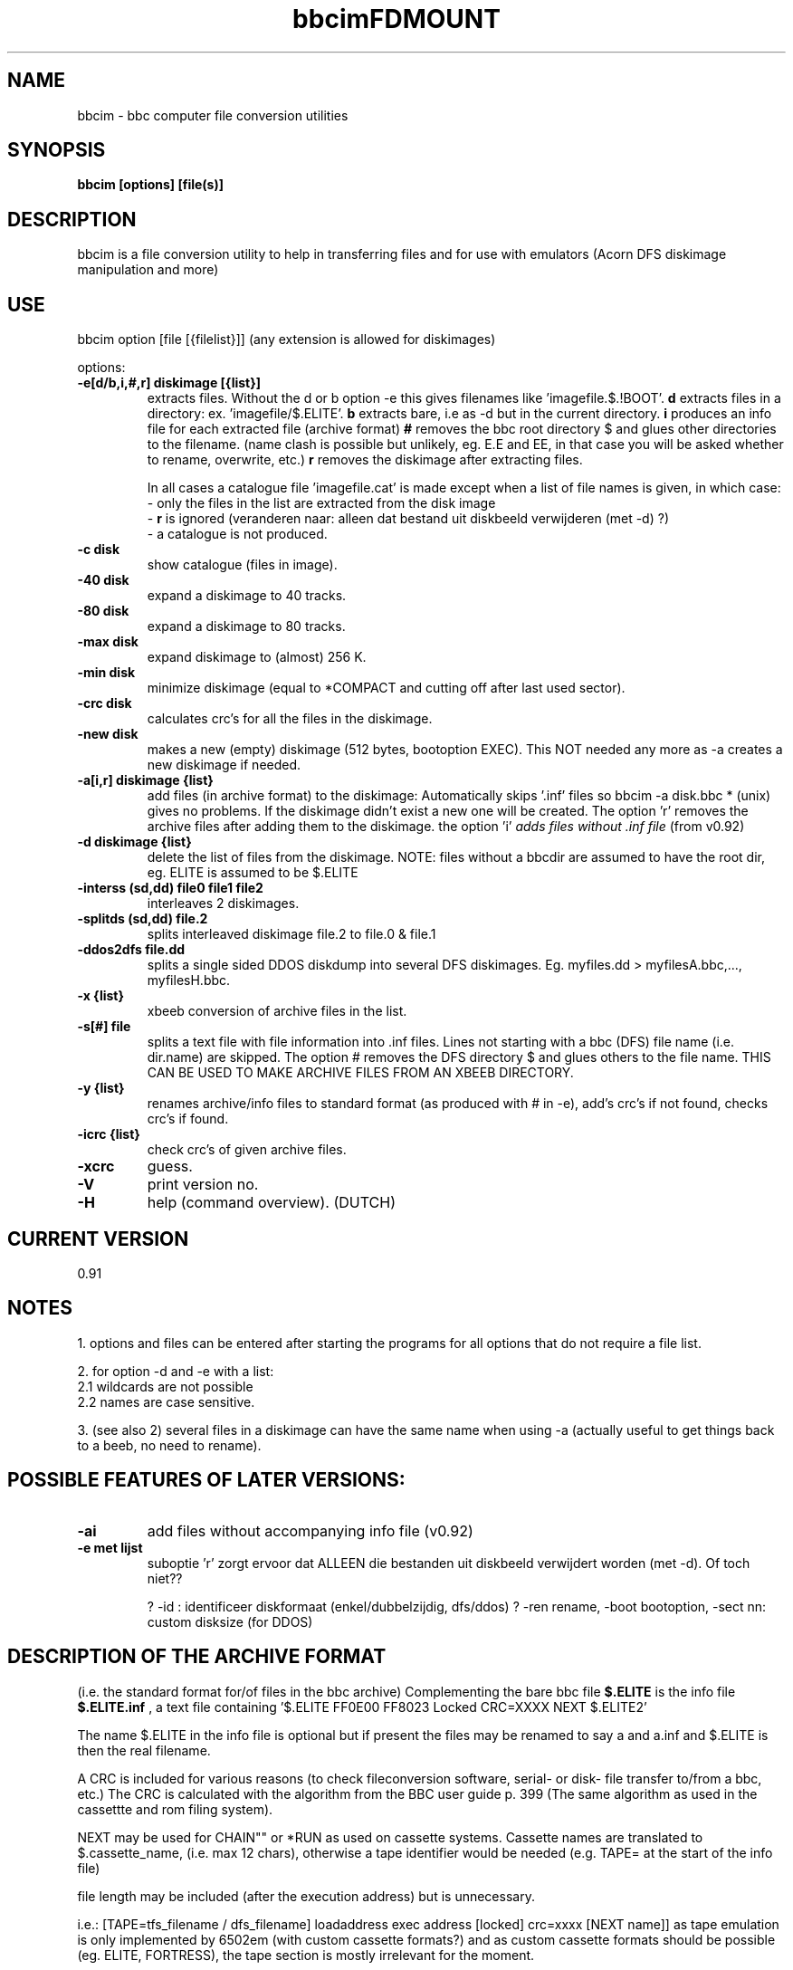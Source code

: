 .\" -*- nroff -*-
.\"
.\" bbcim.
.\" Copyright (C) 1996 W.H.Scholten.
.\"
.\" This program is commercial; you may not redistribute it and/or modified
.\" versions of it. You may alter the program but only for yourself.
.\" You may not use part or whole of the source code for any commercial product.
.\" Contact me for approval to use portions in non-commercial programs.
.\"
.\" This program is
.\" distributed in the hope that it will be useful, but
.\" WITHOUT ANY WARRANTY; without even the implied warranty of
.\" MERCHANTABILITY or FITNESS FOR A PARTICULAR PURPOSE.  See the GNU
.\" General Public License for more details.
.\"
.\"
.\" bbcim.1 - nroff -man source for  bbcim  man page.
.\"
.\"
.\"
.TH bbcim 1 "1st september, 1996" "Version 0.91" "Utilities"
.\"
.\"------------------------------------------------------------------
.\"
.SH NAME
bbcim - bbc computer file conversion utilities
.\"
.\"------------------------------------------------------------------
.\"
.SH SYNOPSIS
.B bbcim [options] [file(s)]
.\"
.\"------------------------------------------------------------------
.\"
.SH DESCRIPTION
bbcim is a file conversion utility to help in transferring files and for use with emulators (Acorn DFS diskimage manipulation and more)
.SH USE
bbcim  option [file [{filelist}]]  (any extension is allowed for diskimages)

options:
.TP
.B \-e[d/b,i,#,r] diskimage [{list}]
extracts files.
Without the d or b option -e this gives filenames like 'imagefile.$.!BOOT'.
.B d
extracts files in a directory: ex. 'imagefile/$.ELITE'.
.B b
extracts bare, i.e as -d but in the current directory.
.B i
produces an info file for each extracted file (archive format)
.B #
removes the bbc root directory $ and glues other directories to the filename. (name clash is possible but unlikely, eg. E.E and EE, in that case you will be asked whether to rename, overwrite, etc.)
.B r
removes the diskimage after extracting files.

In all cases a catalogue file 'imagefile.cat' is made except when a list of file names is given, in which case:
 - only the files in the list are extracted from the disk image
 - 
.B r
is ignored
(veranderen naar: alleen dat bestand uit diskbeeld verwijderen (met -d) ?)
 - a catalogue is not produced.
.TP
.B  -c   disk
show catalogue (files in image).
.TP
.B \-40  disk
expand a diskimage to 40 tracks.
.TP
.B \-80  disk
expand a diskimage to 80 tracks.
.TP
.B \-max disk
expand diskimage to (almost) 256 K.
.TP
.B \-min disk
minimize diskimage (equal to *COMPACT and cutting off after last used sector).
.TP
.B \-crc disk
calculates crc's for all the files in the diskimage.
.TP
.B \-new disk
makes a new (empty) diskimage (512 bytes, bootoption EXEC).
This NOT needed any more as -a creates a new diskimage if needed.
.TP
.B \-a[i,r] diskimage {list}
add files (in archive format) to the diskimage:
Automatically skips '.inf' files so bbcim -a disk.bbc * (unix) gives no problems. If the diskimage didn't exist a new one will be created. The option 'r' removes the archive files after adding them to the diskimage. the option 'i'
.I adds files without .inf file
(from v0.92)
.TP
.B \-d diskimage {list}
delete the list of files from the diskimage.
NOTE: files without a bbcdir are assumed to have the root dir, eg. ELITE is assumed to be $.ELITE
.TP
.B \-interss (sd,dd) file0 file1 file2
interleaves 2 diskimages.
.TP
.B \-splitds (sd,dd) file.2
splits interleaved diskimage file.2 to file.0 & file.1
.TP
.B \-ddos2dfs file.dd
splits a single sided DDOS diskdump into several DFS diskimages.
Eg. myfiles.dd > myfilesA.bbc,..., myfilesH.bbc.
.TP
.B \-x {list}
xbeeb conversion of archive files in the list.
.TP
.B \-s[#] file
splits a text file with file information into .inf files. Lines not starting with a bbc (DFS) file name (i.e. dir.name) are skipped. The option # removes the DFS directory $ and glues others to the file name. THIS CAN BE USED TO MAKE ARCHIVE FILES FROM AN XBEEB DIRECTORY.
.TP
.B \-y {list}
renames archive/info files to standard format (as produced with # in -e), add's crc's if not found, checks crc's if found.
.TP
.B \-icrc {list}
check crc's of given archive files.
.TP
.B \-xcrc
guess.
.TP
.B \-V
print version no.
.TP
.B \-H
help (command overview). (DUTCH)


.SH CURRENT VERSION
 0.91

.SH NOTES
1. options and files can be entered after starting the programs for all options that do not require a file list.

2. for option -d and -e with a list:
  2.1 wildcards are not possible
  2.2 names are case sensitive.

3. (see also 2) several files in a diskimage can have the same name when using -a (actually useful to get things back to a beeb, no need to rename).

.SH POSSIBLE FEATURES OF LATER VERSIONS:
.TP
.B -ai
add files without accompanying info file (v0.92)
.TP
.B -e met lijst
suboptie 'r' zorgt ervoor dat ALLEEN die bestanden uit diskbeeld verwijdert worden (met -d). Of toch niet??

? -id : identificeer diskformaat (enkel/dubbelzijdig, dfs/ddos)
? -ren rename, -boot bootoption, -sect nn: custom disksize (for DDOS)




.SH DESCRIPTION OF THE ARCHIVE FORMAT
(i.e. the standard format for/of files in the bbc archive)
Complementing the bare bbc file
.B $.ELITE
is the info file
.B $.ELITE.inf
, a text file containing '$.ELITE   FF0E00 FF8023 Locked CRC=XXXX NEXT $.ELITE2'

The name $.ELITE in the info file is optional but if present the files may be renamed to say a and a.inf and $.ELITE is then the real filename.

A CRC is included for various reasons (to check fileconversion software, serial- or disk- file transfer to/from a bbc, etc.) The CRC is calculated with the algorithm from the BBC user guide p. 399 (The same algorithm as used in the cassettte and rom filing system).

'Locked' may be abbreviated to 'L'.

NEXT may be used for CHAIN"" or *RUN as used on cassette systems. Cassette names are translated to $.cassette_name, (i.e. max 12 chars), otherwise a tape identifier would be needed (e.g. TAPE= at the start of the info file)

file length may be included (after the execution address) but is unnecessary.

i.e.:
[TAPE=tfs_filename / dfs_filename] loadaddress exec address [locked] crc=xxxx [NEXT name]]
as tape emulation is only implemented by 6502em (with custom cassette formats?)  and as custom cassette formats should  be possible (eg. ELITE, FORTRESS), the tape section is mostly irrelevant for the moment.



.SH BUGS
hmm, none in 0.91 I think.

.SH AUTHOR
Wouter Scholten (wouters@cistron.nl)





.TH FDMOUNT 1 "12nov1995" "fdutils" "fdutils"
.de BP
.sp
.ti \-.2i
\(**
..
.SH NAME
fdmount \- Floppy disk mount utility
.SH SYNOPSIS
.hy 0
.na

.B fdmount
.RB "[\|" \-l "\|]"
.RB "[\|" \-\-list "\|]"
.RB "[\|" \-d "\|]"
.RB "[\|" \-\-daemon "\|]"
.RB "[\|" \-\-detach "\|]"
.RB "[\|" \-i 
.I interval
.RB "\|]"
.RB "[\|" \-\-interval 
.I interval
.RB "\|]"
.RB "[\|" \-o
.I options
.RB "\|]"
.RB "[\|" \-r "\|]"
.RB "[\|" \-\-readonly "\|]"
.RB "[\|" \-s "\|]"
.RB "[\|" \-\-sync "\|]"
.RB "[\|" \-\-nosync "\|]"
.RB "[\|" \-\-nodev "\|]"
.RB "[\|" \-\-nosuid "\|]"
.RB "[\|" \-\-noexec "\|]"
.RB "[\|" \-f "\|]"
.RB "[\|" \-\-force "\|]"
.RB "[\|" \-h "\|]"
.RB "[\|" \-\-help "\|]"
.RI "[\|" drivename 
.RI "[\|" mountpoint "\|]"
.RI "\|]"

.B fdumount
.RB "[\|" \-f "\|]"
.RB "[\|" \-\-force "\|]"
.RI "[\|" drivename "\|]"

.B fdlist

.B fdmountd
.RB "[\|" \-i 
.I interval
.RB "\|]"
.RB "[\|" \-\-interval 
.I interval
.RB "\|]"
.RB "[\|" \-r "\|]"
.RB "[\|" \-\-readonly "\|]"
.RB "[\|" \-s "\|]"
.RB "[\|" \-\-sync "\|]"
.RB "[\|" \-\-nodev "\|]"
.RB "[\|" \-\-nosuid "\|]"
.RB "[\|" \-\-noexec "\|]"
.RI "[\|" drivename 
.RI "[\|" mountpoint "\|]"
.RI "\|]"
 
.ad b
.hy 1

.SH DESCRIPTION
The 
.B fdmount
program mounts a floppy disk in the specified drive. It tries to
figure out the exact format and filesystem type of the disk from 
data in the disk's boot sector or super block and the auto-detected 
track layout.

Currently, fdmount supports the filesystems
.I minix, ext, ext2, xia,
and
.I msdos,
and includes special support for disks formatted by the ms\-dos
.I 2M
utility.

It also checks whether the disk is write protected, in which case 
it is mounted read\-only.

The symbolic
.I drivename
is (currently) one of
.B fd[0\-7],
corresponding to the special device files
.B /dev/fd[0\-7]. If
.I drivename
is not specified, fd0 is assumed.

The disk is mounted on the directory
.I mountpoint,
if specified, or on 
.B /fd[0\-7].
In either case, the mount point must be an existing, writeable
directory.

.SH OPTIONS

.TP
.B \-l \-\-list
List all known drives with their symbolic name, type, and mount
status. 

.TP
.B \-d \-\-daemon
Run in daemon mode (see below).

.TP
.B \-\-detach
Runs daemon in background, and detaches it from its tty. Messages
produced after the fork are logged to syslog.

.TP
.BI "\-p \-\-pidfile " file
Dumps the pid of the daemon to
.I file\c
\&. This makes killing the daemon easyer:
.B kill -9 `cat file`

.TP
.BI "\-i \-\-interval " "interval"
Set the polling interval for daemon mode. Unit is 0.1 sec, default
is 10 (1 sec).

.TP
.BI "\-o \-\-options " "options"
Sets filesystem-specific options. So far, these are only available for
Dos and Ext2 disks. The following Dos options are supported:
.B check, conv, dotsOK, debug, fat, quiet, blocksize\c
\&.
The following Ext2 options are supported:
.B check, errors, grpid, bsdgroups, nogrpid, sysvgroups, bsddf,
.B minixdf, resgid, debug, nocheck
\&.
When running as a daemon, options not applying to the disk that is
inserted (because of its filesystem type) are not passed to mount.

.TP
.B \-r \-\-readonly
Mount the disk read\-only. This is automatically assumed if the
disk is write protected.

.TP
.B \-s \-\-sync
Mount with the SYNC option.

.TP
.B \-\-nosync
Mounts without the SYNC option, even when not running as daemon.

.TP
.B \-\-nodev
Mount with the NODEV option. Ignored for
.I msdos 
filesystems, otherwise always set for non\-root users.

.TP
.B \-\-nosuid
Mount with the NOSUID option. Ignored for
.I msdos 
filesystems, otherwise always set for non\-root users.

.TP
.B \-\-noexec
Mount with the NOEXEC option.

.TP
.B \-f \-\-force
Attempt a mount or unmount operation even /etc/mtab says that
the drive is already mounted, or not mounted, respecively.
This option is useful if /etc/mtab got out of sync with the
actual state for some reason.

.TP
.B \-h \-\-help
Show short parameter description

.SH SECURITY

When mounting on the default mount point, the mount point's owner 
is set to the current user, and the access flags according to the 
user's 
.I umask.
For a specified
.I mountpoint,
owner and permissions are left unchanged. Default mount points are
called /fd0, /fd1, ... , /fd7 .

The user running fdmount must have read access to the floppy device
for readonly mounts, and read/write access for read/write mounts.

Fdmount can be run suid root, allowing users to mount floppy
disks. The following restrictions are placed upon non\-root
users:

If a
.I mountpoint
is specified explicitly, it must be owned by the user. 

A user may only unmount a disk if the mount point is owned by the
user, or if it the disk has been mounted by the same user.

non-msdos disks are automatically mounted with the
.I nodev
and
.I nosuid
flags set.

However,
.B Do not rely on fdmount being secure at the moment.

.SH DAEMON MODE

In daemon mode, the specified drive is
periodically checked and if a disk is inserted, it is 
automatically mounted.

When the disk is removed, it is automatically unmounted.
However, it is recommended to unmount the disk manually
.I before
removing it. In order to limit corruption, disks are mounted
with the SYNC option when running in daemon mode, unless the
.BI \-\-nosync
flag is given.

Note that this mode has some potential drawbacks:

Some floppy drives have to move the drive head physically
in order to reset the diskchange signal. It is strongly 
recommended not to use daemon mode with these drives.
Refer to the
.I floppycontrol(1)
documentation for details.

It is not possible to specify special options, like 
.BI \-\-readonly,
to modify the mount process.

If a disk does not contain a filesystem (e.g. a tar archive),
the mount attempt may slow down initial access.

As fdmount cannot identify the user trying to use the disk drive,
there is no way to protect privacy. Disks are always mounted with
public access permissions set.

.SH DIAGNOSTICS

.TP
.B error opening device <name>

.TP
.B error reading boot/super block
fdmount failed to read the first 1K of the disk. The disk might
be damaged, unformatted, or have a format unsupported by the
FDC/Linux kernel.

.TP
.B unknown filesystem type
No magic number of any of the supported filesystems (see above) 
could be identified.

.TP
.B sorry, can't figure out format (<fs> filesystem)
The size of the filesystem on the disk is incompatible with
the track layout detected by the kernel and an integer number of
tracks. This may occur if the filesystem uses only part of the
disk, or the track layout was detected incorrectly by the kernel.

.TP
.B failed to mount <fs> <size>K\-disk
The actual
.B mount(2)
system call failed.

.TP
.B failed to unmount
The actual
.B unmount(2)
system call failed.

.TP
.B cannot create lock file /etc/mtab~
If
.BI /etc/mtab~
exists, you should probably delete it. Otherwise, check
permissions.

.TP
.B Can't access <mountpoint>
Most probably, the default or specified mount point does not exist.
Use mkdir.

.TP
.B <mountpoint> is not a directory

.TP
.B not owner of <mountpoint>
Non\-root users must own the directory specified as mount point.
(This does not apply for the default mount points, /fd[0\-3].)

.TP
.B No write permission to <mountpoint>
Non\-root users must have write permission on the mount point
directory.

.TP
.B Not owner of mounted directory: UID=<uid>
Non\-root users cannot unmount if the mount point is owned
(i.e. the disk was mounted) by another user.

.TP
.B invalid drive name
Valid drive names are
.B fd0, fd1, fd2, fd3, fd4, fd5, fd6, fd7

.TP
.B drive <name> does not exist
The drive does not exist physically, is unknown to the Linux
kernel, or is an unknown type.

.TP
.B Drive <name> is mounted already
Trying to mount a drive which appears to be mounted already.
Use the
.B \-\-force
option if you think this is wrong.

.TP
.B Drive <name> is not mounted
Trying to unmount a drive which does not appear to be mounted.
Use the
.B \-\-force
option if you think this is wrong.

.TP
.B ioctl(...) failed
If this occurs with
.BI FDGETDRVTYP 
or 
.BI FDGETDRVSTAT, 
you should probably update your Linux kernel.

.TP
.B mounted <fs> <size>K\-disk (<options>)
Success message.

.SH BUGS

chown() fails for non\-msdos filesystems mounted read\-only, so
the mount point may have the wrong owner.

Fdmount should be more flexible about drive names and default
mount points (currently hardcoded).

Probably not very secure yet (when running suid root).
Untested with ext and xia filesystems.

Can't specify filesystem type and disk layout explicitly.

In daemon mode, the drive light stays on all the time.

.SH FILES
/dev/fd[0\-7] \- Floppy devices

/etc/mtab \- Mounted filesystems table

.SH AUTHORS
Rainer Zimmermann, zimmerm@mathematik.uni\-marburg.de
Alain Knaff, Alain.Knaff@imag.fr

.SH SEE ALSO
mount(1), mmount(1), superformat(1), floppycontrol(1), setfdprm(1)
